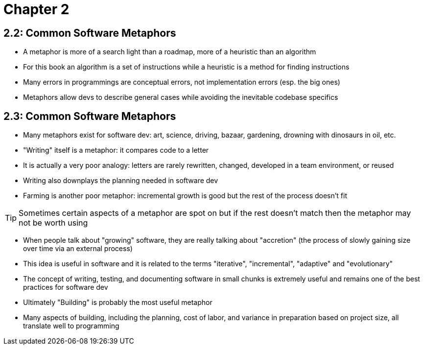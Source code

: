 = Chapter 2

== 2.2: Common Software Metaphors

- A metaphor is more of a search light than a roadmap, more of a heuristic than an algorithm
- For this book an algorithm is a set of instructions while a heuristic is a method for finding instructions
- Many errors in programmings are conceptual errors, not implementation errors (esp. the big ones)
- Metaphors allow devs to describe general cases while avoiding the inevitable codebase specifics

== 2.3: Common Software Metaphors

- Many metaphors exist for software dev: art, science, driving, bazaar, gardening, drowning with dinosaurs in oil, etc.
- "Writing" itself is a metaphor: it compares code to a letter
- It is actually a very poor analogy: letters are rarely rewritten, changed, developed in a team environment, or reused
- Writing also downplays the planning needed in software dev
- Farming is another poor metaphor: incremental growth is good but the rest of the process doesn't fit

TIP: Sometimes certain aspects of a metaphor are spot on but if the rest doesn't match then the metaphor may not be worth using

- When people talk about "growing" software, they are really talking about "accretion" (the process of slowly gaining size over time via an external process)
- This idea is useful in software and it is related to the terms "iterative", "incremental", "adaptive" and "evolutionary"
- The concept of writing, testing, and documenting software in small chunks is extremely useful and remains one of the best practices for software dev
- Ultimately "Building" is probably the most useful metaphor
- Many aspects of building, including the planning, cost of labor, and variance in preparation based on project size, all translate well to programming
